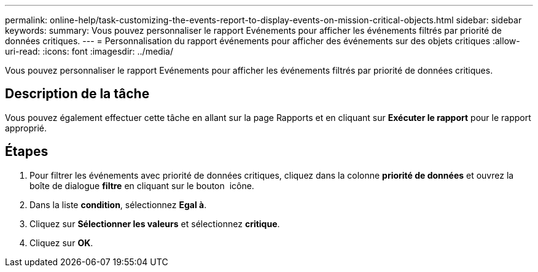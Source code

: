 ---
permalink: online-help/task-customizing-the-events-report-to-display-events-on-mission-critical-objects.html 
sidebar: sidebar 
keywords:  
summary: Vous pouvez personnaliser le rapport Evénements pour afficher les événements filtrés par priorité de données critiques. 
---
= Personnalisation du rapport événements pour afficher des événements sur des objets critiques
:allow-uri-read: 
:icons: font
:imagesdir: ../media/


[role="lead"]
Vous pouvez personnaliser le rapport Evénements pour afficher les événements filtrés par priorité de données critiques.



== Description de la tâche

Vous pouvez également effectuer cette tâche en allant sur la page Rapports et en cliquant sur *Exécuter le rapport* pour le rapport approprié.



== Étapes

. Pour filtrer les événements avec priorité de données critiques, cliquez dans la colonne *priorité de données* et ouvrez la boîte de dialogue *filtre* en cliquant sur le bouton image:../media/click-to-filter.gif[""] icône.
. Dans la liste *condition*, sélectionnez *Egal à*.
. Cliquez sur *Sélectionner les valeurs* et sélectionnez *critique*.
. Cliquez sur *OK*.

